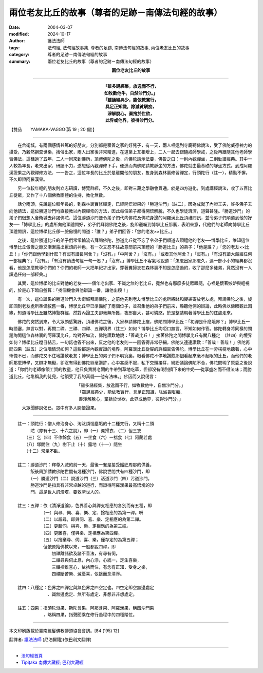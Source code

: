 兩位老友比丘的故事（尊者的足跡－南傳法句經的故事）
======================================================

:date: 2004-03-07
:modified: 2024-10-17
:author: 護法法師
:tags: 法句經, 法句經故事集, 尊者的足跡, 南傳法句經的故事, 兩位老友比丘的故事
:category: 尊者的足跡－南傳法句經的故事
:summary: 兩位老友比丘的故事（尊者的足跡－南傳法句經的故事）


.. container:: align-center

  **兩位老友比丘的故事**

----

.. container:: align-center

  | **「雖多誦經集，放逸而不行，**
  | **如牧數他牛，自然沙門分。」**
  | **「雖誦經典少，能依教實行，**
  | **具足正知識，除減貧瞋痴，**
  | **淨解脫心，棄捨於世欲，**
  | **此界或他界，彼得沙門分。**

【雙品　　YAMAKA-VAGGO(第 19 ; 20 偈)】

----

　　在舍衛城，有兩個感情甚篤的好朋友，分別都是積善之家的好兒子，有一天，兩人相邀到寺廟聽佛說法，受了佛陀威德神力的攝受，乃毅然摒棄世樂，捨俗出家，兩人出家後非常精進，在道業上互相增上，二人一起去跟隨戒師學戒，之後再跟隨其他老師學習佛法，這樣過了五年，二人一同來到佛所，頂禮佛陀之後，向佛陀請示法要，佛告之曰：一則內觀禪坐，二則勤讀經典。其中一人較為年長，老來出家，研讀不力，遂想從內觀禪修下手，便進而向佛陀請教靜坐的方法，佛陀就由最基礎的靜坐方式，到成阿羅漢證果之內觀禪修方法，一一告之，這位年長的比丘於是離開他的朋友，隻身到森林裏修習禪定，行頭陀行（註一），精勤不懈，不久即證阿羅漢果。

　　另一位較年輕的朋友則立志研讀，博覽群經，不久之後，即對三藏之學融會貫通，於是四方遊化，到處講經說法，收了五百比丘徒眾，又作了十八個佛教團體的住持，教化無數。

　　話分兩頭，先說這位較年長的，到森林裏實修禪定，已經開悟證果的「勝道沙門」（註二），因為成就了內證工夫，許多佛子去向他請法，這位勝道沙門均直接教以內觀禪修的方法，因此每個弟子都得開悟解脫，不久也學徒濟濟，道聲甚隆。「勝道沙門」的弟子們很想入舍衛城去拜謁佛陀，這位勝道沙門便令弟子們代向佛陀及佛陀身邊的阿羅漢比丘頂禮問訊，並令弟子們順道到他的好友──「博學比丘」的處所向他頂禮問好，弟子們拜謁佛陀之後，旋即遵囑到博學比丘那裏，表明來意，代他們的老師向博學比丘頂禮問訊，這位博學比丘卻一臉傲慢的問道：「誰？」弟子們回答：「您的老友××比丘。」

　　之後，這位勝道比丘的弟子們常常輪流去拜謁佛陀，勝道比丘從不忘了令弟子們順道去頂禮他的老友──博學比丘，誰知這位博學比丘傲慢之餘又漸漸露出厭煩的神色，有一次又忍不住故意問前來頂禮的「勝道比丘」的弟子：「他是誰？」「您的老友××比丘！」「你們跟他學到什麼？有沒有讀長阿舍？」「沒有。」「中阿舍？」「沒有。」「或者其他阿舍？」「沒有。」「有沒有讀大藏經任何一部經典？」「沒有。」「有沒有讀法句經一句一偈？」「沒有。」博學比丘不客氣地說道：「怎麼出家那麼久，連一部小小的經典都沒看，他是怎麼教導你們的？你們的老師一大把年紀才出家，穿著糞掃衣在森林裏不知是怎麼過的，收了那麼多徒弟，竟然沒有一人讀過任何一部經典。」

　　其實，這位博學的比丘對他的老友──一個年老出家、不識之無的老比丘，竟然也有那麼多徒眾跟隨，心裡是懷著嫉妒與輕視的，於是心下暗自盤算：「找個機會與他辯論一番，讓他出糗！」

　　有一次，這位證果的勝道沙門入舍衛城拜謁佛陀，之前他先到老友博學比丘的處所將缽和袈裟寄放老友處，拜謁佛陀之後，旋即回到老友處所準備敘舊一番，博學比丘早已準備好了兩個位子，並召集他的弟子們前來，聆聽他倆的辯論，此時佛以佛眼觀此因緣，知道博學比丘雖然博覽群經，然對內證工夫卻毫無所獲，夜郎自大，甚可憐愍，於是整裝朝著博學比丘的住處走來。

　　佛陀的突然到來，令大眾頗感驚訝，頂禮佛陀之後，大家恭請佛陀上座，佛陀問博學比丘：「初禪是什麼境界？」博學比丘一時語塞，無言以對，再問二禪、三禪、四禪、五禪境界（註三）如何？博學比丘均啞口無言，不知如何作答。佛陀轉身將同樣的問題詢問這位森林裏的阿羅漢比丘，均對答如流，佛陀讚歎地說：「善哉比丘！」接著佛陀之問博學比丘有關八種定　（註四）的境界如何？博學比丘瞠目結舌，一句話也答不出來，反之他的老友則一一回答得非常仔細，佛陀又連連讚歎：「善哉！善哉！」佛陀再問四果（註五）之位階情況如何？這些都是內觀實證的境界，阿羅漢比丘從容的詳細稟告佛陀，博學比丘在一旁楞楞地聽著，心中慚愧不已，而佛陀又不住地讚歎老友；博學比丘的弟子們不明究裏，眼看佛陀不停地讚歎那個看起來毫不起眼的比丘，而他們的老師那麼博學，又辯才無礙，卻沒有得到佛陀絲毫讚許，心中甚感不服，私下交頭接耳，紛紛議論佛陀不合，佛陀問明了原委之後說道：「你們的老師像領工資的牧童，他只負責將老闆的牛帶到草地吃草，但卻沒有喝到擠下來的牛奶──從享盛名而不得法味；而勝道比丘，他堪稱我的徒兒，他領受了我的真髓──他有法味。」佛因而又說偈言：

.. container:: align-center

  | 「雖多誦經集，放逸而不行，如牧數他牛，自無沙門分。」
  | 「雖誦經典少，能依教實行，具足正知識，除滅貪瞋痴，
  | 善淨解脫心，棄捨於世欲，此界或他界，彼得沙門分。」

　　　大眾聞佛說偈已，眾中有多人開悟證果。

----

| 　　註一：頭陀行：僧人修治身心、淘汰煩惱塵垢的十二種梵行，又稱十二頭
| 　　　　　陀（亦有十三、十六之說），即（一）糞掃衣、（二）但三衣
| 　　　　（三）乞（四）不作餘食（五）一坐食（六）一揣食（七）阿蘭若處
| 　　　　（八）塚間住（九）樹下止（十）露地（十一）隨坐
| 　　　　（十二）常坐不臥。
|
| 　　註二：勝道沙門：釋尊入滅的前一天，最後一餐是接受鐵匠周那的供養，
| 　　　　　飯後周那請教佛陀世間有幾種沙門，佛說世間共有四種沙門，即
| 　　　　　（一）勝道沙門（二）說道沙門（三）活道沙門（四）污道沙門。
| 　　　　　勝道沙門是指具有非常卓越的道行，而證得阿羅漢果最高悟境的沙
| 　　　　　門，這是世人的燈塔，要救濟世人的。
|
| 　　註三：五禪：依《清淨道論》，色界善心與禪支相應的各別而有五種，即
| 　　　　　　　　（一）與尋、伺、喜、樂、定、捨相應的為第一禪。𠯢
| 　　　　　　　　（二）以超尋，即與伺、喜、樂、定相應的為第二禪。
| 　　　　　　　　（三）更超伺，與喜、樂、定相應的為第三禪。
| 　　　　　　　　（四）更離喜，僅與樂、定相應為第四禪。
| 　　　　　　　　（五）以捨棄尋、伺、喜、樂，僅存定的為第五禪；
| 　　　　　　　　但依原始佛教以來，一般都說四禪，即
| 　　　　　　　　　　初禪離諸欲及諸不善法，有尋有伺，
| 　　　　　　　　　　二禪尋與伺止息，內心淨，心統一，定生喜樂，
| 　　　　　　　　　　三禪捨離喜心，依捨而住，有念有正知，受身之樂，
| 　　　　　　　　　　四禪斷苦樂、滅憂喜，依捨而念清淨。
|
| 　　註四：八種定：色界之四禪定與無色界之四空定也。四空定即空無邊處定
| 　　　　　　　　　、識無邊處定、無所有處定、非想非非想處定。
|
| 　　註五：四果：指須陀洹果、斯陀含果、阿那含果、阿羅漢果，稱四沙門果
| 　　　　　　　　，略稱四果，指聲聞乘在修行過程中的四種階位。

----

本文印刷版載於臺南維鬘佛教傳道協會會訊。[84 ('95) 12]

翻譯者: `護法法師 <{filename}/articles/dharmagupta/master-dharmagupta%zh.rst>`_ (尼泊爾籍)(依巴利文翻譯)

----------------------

- `法句經首頁 <{filename}../dhp%zh.rst>`__

- `Tipiṭaka 南傳大藏經; 巴利大藏經 <{filename}/articles/tipitaka/tipitaka%zh.rst>`__


..
  2024-10-17 rev old: 贊嘆、原諉、豪無所獲、毫不起眼 & 絲毫讚許 (proofread by 玉珍)
  2018-08-19 post, 08-07 rev. change title; add: remark; del: oldurl: http://myweb.ncku.edu.tw/~lsn46/Tipitaka/Sutta/Khuddaka/Dhammapada/DhP_Story019_20.htm
  2016-04-17 create rst
  2004-03-07 create html